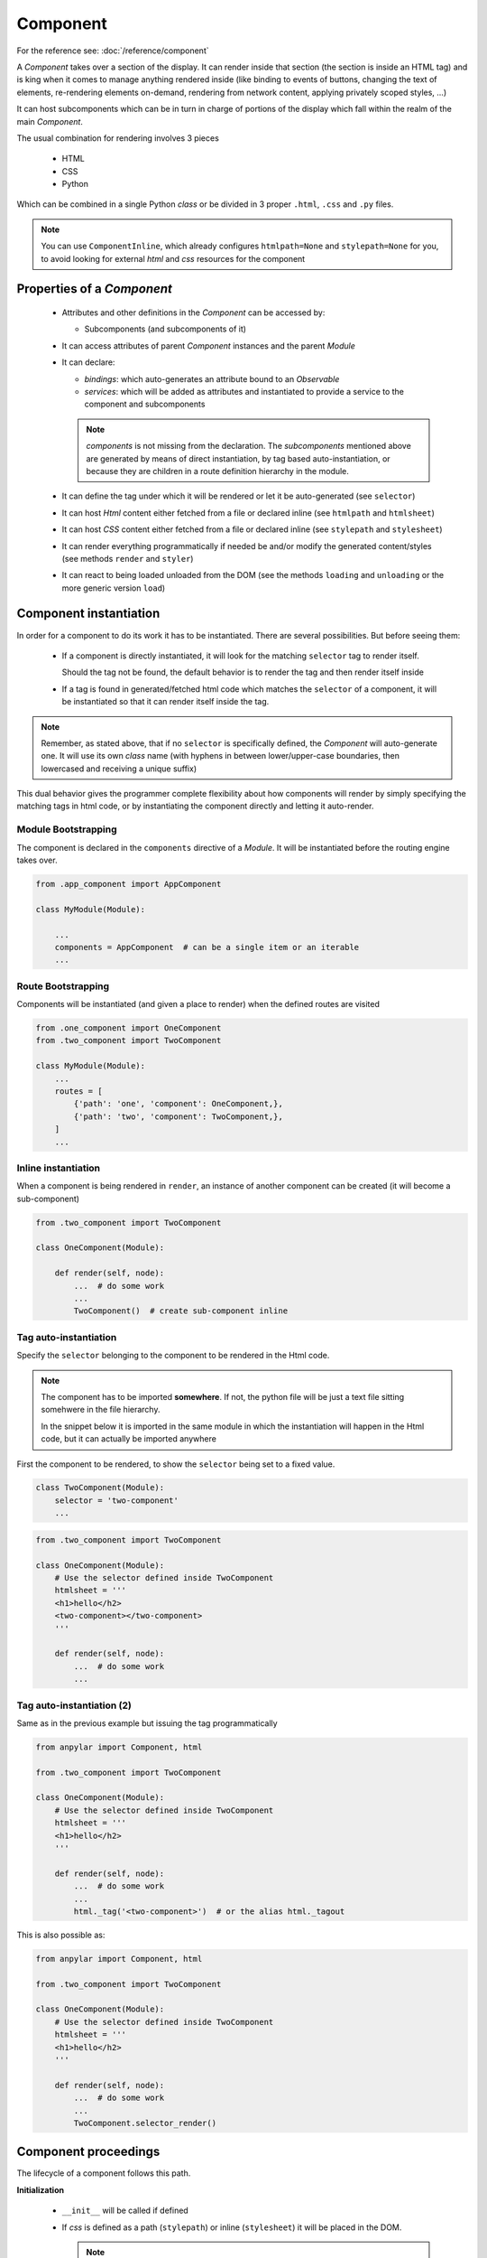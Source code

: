 Component
#########

For the reference see: :doc:`/reference/component`

A *Component* takes over a section of the display. It can render inside that
section (the section is inside an HTML tag) and is king when it comes to manage
anything rendered inside (like binding to events of buttons, changing the text
of elements, re-rendering elements on-demand, rendering from network content,
applying privately scoped styles, ...)

It can host subcomponents which can be in turn in charge of portions of the
display which fall within the realm of the main *Component*.

The usual combination for rendering involves 3 pieces

  - HTML

  - CSS

  - Python

Which can be combined in a single Python *class* or be divided in 3 proper
``.html``, ``.css`` and ``.py`` files.

.. note:: You can use ``ComponentInline``, which already configures
          ``htmlpath=None`` and ``stylepath=None`` for you, to avoid looking
          for external *html* and *css* resources for the component

Properties of a *Component*
***************************

  - Attributes and other definitions in the *Component* can be accessed by:

    - Subcomponents (and subcomponents of it)

  - It can access attributes of parent *Component* instances and the parent
    *Module*

  - It can declare:

    - *bindings*: which auto-generates an attribute bound to an *Observable*

    - *services*: which will be added as attributes and instantiated to provide
      a service to the component and subcomponents

    .. note:: *components* is not missing from the declaration. The
              *subcomponents* mentioned above are generated by means of direct
              instantiation, by tag based auto-instantiation, or because they
              are children in a route definition hierarchy in the module.

  - It can define the tag under which it will be rendered or let it be
    auto-generated (see ``selector``)

  - It can host *Html* content either fetched from a file or declared inline
    (see ``htmlpath`` and ``htmlsheet``)

  - It can host *CSS* content either fetched from a file or declared inline
    (see ``stylepath`` and ``stylesheet``)

  - It can render everything programmatically if needed be and/or modify the
    generated content/styles (see methods ``render`` and ``styler``)

  - It can react to being loaded unloaded from the DOM (see the methods
    ``loading`` and ``unloading`` or the more generic version ``load``)


Component instantiation
***********************

In order for a component to do its work it has to be instantiated. There are
several possibilities. But before seeing them:

  - If a component is directly instantiated, it will look for the matching
    ``selector`` tag to render itself.

    Should the tag not be found, the default behavior is to render the tag and
    then render itself inside

  - If a tag is found in generated/fetched html code which matches the
    ``selector`` of a component, it will be instantiated so that it can render
    itself inside the tag.

.. note:: Remember, as stated above, that if no ``selector`` is specifically
          defined, the *Component* will auto-generate one. It will use its own
          *class* name (with hyphens in between lower/upper-case boundaries,
          then lowercased and receiving a unique suffix)

This dual behavior gives the programmer complete flexibility about how
components will render by simply specifying the matching tags in html
code, or by instantiating the component directly and letting it auto-render.

Module Bootstrapping
====================

The component is declared in the ``components`` directive of a *Module*. It
will be instantiated before the routing engine takes over.

.. code-block:: python

   from .app_component import AppComponent

   class MyModule(Module):

       ...
       components = AppComponent  # can be a single item or an iterable
       ...


Route Bootstrapping
===================

Components will be instantiated (and given a place to render) when the defined
routes are visited

.. code-block:: python

   from .one_component import OneComponent
   from .two_component import TwoComponent

   class MyModule(Module):
       ...
       routes = [
           {'path': 'one', 'component': OneComponent,},
           {'path': 'two', 'component': TwoComponent,},
       ]
       ...


Inline instantiation
====================

When a component is being rendered in ``render``, an instance of another
component can be created (it will become a sub-component)

.. code-block:: python

   from .two_component import TwoComponent

   class OneComponent(Module):

       def render(self, node):
           ...  # do some work
           ...
           TwoComponent()  # create sub-component inline


Tag auto-instantiation
======================

Specify the ``selector`` belonging to the component to be rendered in the Html
code.

.. note:: The component has to be imported **somewhere**. If not, the python
          file will be just a text file sitting somehwere in the file
          hierarchy.

          In the snippet below it is imported in the same module in which the
          instantiation will happen in the Html code, but it can actually be
          imported anywhere


First the component to be rendered, to show the ``selector`` being set to a
fixed value.

.. code-block:: python

   class TwoComponent(Module):
       selector = 'two-component'
       ...


.. code-block:: python

   from .two_component import TwoComponent

   class OneComponent(Module):
       # Use the selector defined inside TwoComponent
       htmlsheet = '''
       <h1>hello</h2>
       <two-component></two-component>
       '''

       def render(self, node):
           ...  # do some work
           ...


Tag auto-instantiation (2)
==========================

Same as in the previous example but issuing the tag programmatically

.. code-block:: python

   from anpylar import Component, html

   from .two_component import TwoComponent

   class OneComponent(Module):
       # Use the selector defined inside TwoComponent
       htmlsheet = '''
       <h1>hello</h2>
       '''

       def render(self, node):
           ...  # do some work
           ...
           html._tag('<two-component>')  # or the alias html._tagout

This is also possible as:

.. code-block:: python

   from anpylar import Component, html

   from .two_component import TwoComponent

   class OneComponent(Module):
       # Use the selector defined inside TwoComponent
       htmlsheet = '''
       <h1>hello</h2>
       '''

       def render(self, node):
           ...  # do some work
           ...
           TwoComponent.selector_render()

Component proceedings
*********************

The lifecycle of a component follows this path.

**Initialization**

  - ``__init__`` will be called if defined

  - If *css* is defined as a path (``stylepath``) or inline (``stylesheet``) it
    will be placed in the DOM.

    .. note:: The *css* will be scoped to the component and it is thus private
              to your component.

    This may generate an *ajax* call if the application has not been packaged
    and a path or auto-path (``stylepath``) is defined.

    The default behavior is to look for a *css* file which uses the Python
    *class* name transformed (underscores are placed in the upper/lower-case
    boundaries, all lowercased and with ``.css`` as the extension)

  - If *html* is defined as a path (``htmlpath``) or inline (``htmlsheet``) it
    will be placed in the DOM. This also includes generating super-charged DOM
    objects for each element generated, which can be later used in the code.

    This may generate an *ajax* call if the application has not been packaged
    and a path (or auto-path) is defined

    .. seealso:: Pseudo-Programming can be done inside the html code with
                 special directives in the names of attributes. See:
                 :doc:`html-programming`

    The default behavior is to look for an *html* file which uses the Python
    *class* name transformed (underscores are placed in the upper/lower-case
    boundaries, all lowercased and with ``.html`` as the extension)

  - The method ``styler()`` will be called

    If no stylesheet has been defined, this method can return text content
    containing the stylesheet

  - The method``render(node)`` will be called

    **node** is the html element under which rendering takes place. If *html*
    code (from either a file or an inline definition) was available, it will
    already be present and ready under *node*.

    If not, any html element generated with the ``anpylar.html`` module tags
    will be placed under *node*

**DOM Loading/Unloading**

  - After the initialization or when the component is again being navigated to,
    the method ``loading()`` will be called to indicate that the component is
    being placed in the DOM

  - When the component is being unloaded from the DOM (for example: navigating
    away to other route) the method ``unloading()`` will be called.

These two methods allow executing actions like for example clearing an *input*
field when a component is loaded/unloaded. Upon the next visit to the
component, the user will always have a fresh *input* field to type in.

There is a generic method ``load(loading=True)`` which can be overridden
too. The default behavior is to call ``loading`` or ``unloading``.

*Deactivation*

  - If the route that took to this component defines it, ``can_deactivate()``
    will be called before navigating away (before ``unloading``)

    ``can_deactivate`` can prevent navigating away, because the component may
    ask the application user if changes have to be saved.

Component actions
*****************

Those are the ones not defined by the platform. These will be the consequence
of binding and callback functions set during rendering and/or loading/unloading.

It's the programmer the one providing the sauce here.
